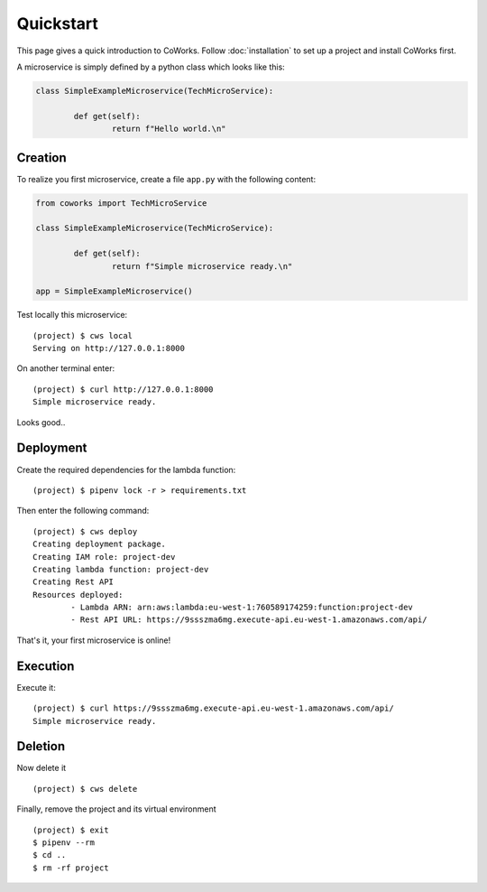 .. _quickstart:

Quickstart
==========

This page gives a quick introduction to CoWorks.
Follow :doc:`installation` to set up a project and install CoWorks first.

A microservice is simply defined by a python class which looks like this:

.. code-block:: python

	class SimpleExampleMicroservice(TechMicroService):

		def get(self):
			return f"Hello world.\n"

Creation
--------

To realize you first microservice, create a file ``app.py`` with the following content:

.. code-block:: python

	from coworks import TechMicroService

	class SimpleExampleMicroservice(TechMicroService):

		def get(self):
			return f"Simple microservice ready.\n"

	app = SimpleExampleMicroservice()

Test locally this microservice::

	(project) $ cws local
	Serving on http://127.0.0.1:8000

On another terminal enter::

	(project) $ curl http://127.0.0.1:8000
	Simple microservice ready.

Looks good..

Deployment
----------

Create the required dependencies for the lambda function::

	(project) $ pipenv lock -r > requirements.txt

Then enter the following command::

	(project) $ cws deploy
	Creating deployment package.
	Creating IAM role: project-dev
	Creating lambda function: project-dev
	Creating Rest API
	Resources deployed:
		- Lambda ARN: arn:aws:lambda:eu-west-1:760589174259:function:project-dev
		- Rest API URL: https://9ssszma6mg.execute-api.eu-west-1.amazonaws.com/api/

That's it, your first microservice is online!

Execution
---------

Execute it::

	(project) $ curl https://9ssszma6mg.execute-api.eu-west-1.amazonaws.com/api/
	Simple microservice ready.

Deletion
--------

Now delete it ::

	(project) $ cws delete

Finally, remove the project and its virtual environment ::

	(project) $ exit
	$ pipenv --rm
	$ cd ..
	$ rm -rf project

